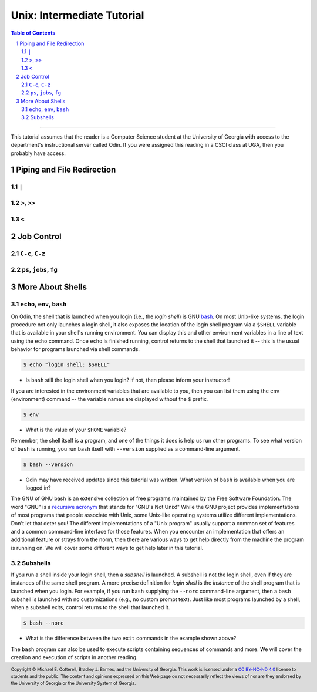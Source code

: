 .. sectnum::
.. |approval_notice| image:: https://img.shields.io/badge/Status-Not%20Ready-red.svg

=============================
 Unix: Intermediate Tutorial
=============================

|approval_notice|

.. contents:: **Table of Contents**
   :depth: 3

----

This tutorial assumes that the reader is a Computer Science student
at the University of Georgia with access to the department's
instructional server called Odin. If you were assigned this reading in a
CSCI class at UGA, then you probably have access.

Piping and File Redirection
---------------------------

``|``
+++++

``>``, ``>>``
+++++++++++++

``<``
+++++

Job Control
-----------

``C-c``, ``C-z``
++++++++++++++++

``ps``, ``jobs``, ``fg``
++++++++++++++++++++++++

More About Shells
-----------------

``echo``, ``env``, ``bash``
+++++++++++++++++++++++++++

On Odin, the shell that is launched when you login (i.e., the *login shell*)
is GNU `bash <bash>`__. On most Unix-like systems, the login procedure not only
launches a login shell, it also exposes the location of the login shell program
via a ``$SHELL`` variable that is available in your shell's running environment.
You can display this and other environment variables in a line of text using the
``echo`` command. Once ``echo`` is finished running, control returns to the shell
that launched it -- this is the usual behavior for programs launched via shell
commands.

.. code-block:: shell

   $ echo "login shell: $SHELL"

.. figure:: img/echo-shell-demo.svg

* Is ``bash`` still the login shell when you login?
  If not, then please inform your instructor!

If you are interested in the environment variables that are available to you,
then you can list them using the ``env`` (environment) command -- the variable
names are displayed without the ``$`` prefix.

.. code-block:: shell

   $ env

.. figure:: img/env-demo.svg

* What is the value of your ``$HOME`` variable?

Remember, the shell itself is a program, and one of the things it does is help
us run other programs. To see what version of ``bash`` is running, you run
``bash`` itself with ``--version`` supplied as a command-line argument.

.. code-block:: shell

   $ bash --version

.. figure:: img/bash-version-demo.svg

* Odin may have received updates since this tutorial was written.
  What version of ``bash`` is available when you are logged in?

The GNU of GNU bash is an extensive collection of free programs
maintained by the Free Software Foundation. The word "GNU" is a |racronym|_ that
stands for "GNU's Not Unix!" While the GNU project provides implementations of
most programs that people associate with Unix, some Unix-like operating
systems utilize different implementations. Don't let that deter you! The
different implementations of a "Unix program" usually support a common set
of features and a common command-line interface for those features. When
you encounter an implementation that offers an additional feature or
strays from the norm, then there are various ways to get help directly
from the machine the program is running on. We will cover some different
ways to get help later in this tutorial.

.. |racronym| replace:: recursive acronym
.. _racronym: https://en.wikipedia.org/wiki/Recursive_acronym

Subshells
+++++++++

If you run a shell inside your login shell, then a *subshell* is launched.
A subshell is not the login shell, even if they are instances of the same
shell program. A more precise definition for *login shell* is the *instance*
of the shell program that is launched when you login. For example, if you
run ``bash`` supplying the ``--norc`` command-line argument, then a ``bash``
subshell is launched with no customizations (e.g., no custom prompt text).
Just like most programs launched by a shell, when a subshell exits, control
returns to the shell that launched it.

.. code-block:: shell

   $ bash --norc

.. figure:: img/bash-bash-demo.svg?3

* What is the difference between the two ``exit`` commands in
  the example shown above?

The ``bash`` program can also be used to execute scripts containing sequences
of commands and more. We will cover the creation and execution of scripts in
another reading.


.. copyright and license information
.. |copy| unicode:: U+000A9 .. COPYRIGHT SIGN
.. |copyright| replace:: Copyright |copy| Michael E. Cotterell, Bradley J. Barnes, and the University of Georgia.
.. |license| replace:: CC BY-NC-ND 4.0
.. _license: http://creativecommons.org/licenses/by-nc-nd/4.0/
.. |license_image| image:: https://img.shields.io/badge/License-CC%20BY--NC--ND%204.0-lightgrey.svg
                   :target: http://creativecommons.org/licenses/by-nc-nd/4.0/
.. standard footer
.. footer:: |license_image|

   |copyright| This work is licensed under a |license|_ license to students
   and the public. The content and opinions expressed on this Web page do not necessarily
   reflect the views of nor are they endorsed by the University of Georgia or the University
   System of Georgia.
